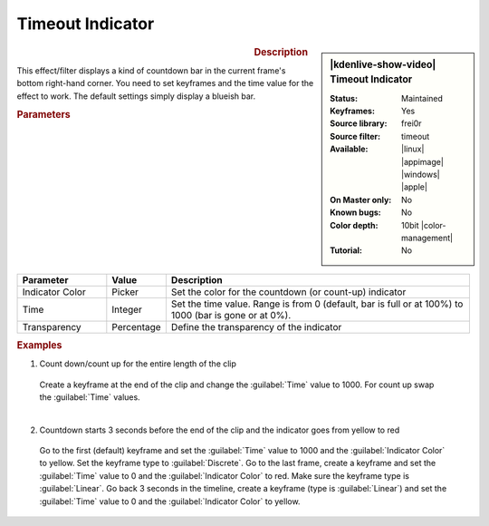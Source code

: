 .. meta::

   :description: Kdenlive Video Effects - Timeout Indicator
   :keywords: KDE, Kdenlive, video editor, help, learn, easy, effects, filter, video effects, utility, timeout indicator

.. metadata-placeholder

   :authors: - Bernd Jordan (https://discuss.kde.org/u/berndmj)

   :license: Creative Commons License SA 4.0


.. Not needed images:
   .. |ex1_kf1| image:: /images/effects_and_compositions/kdenlive2304_effects-timeout_indicator_ex1_kf1.webp
   :width: 200px

   .. |ex1_kf2| image:: /images/effects_and_compositions/kdenlive2304_effects-timeout_indicator_ex1_kf2.webp
   :width: 200px

   .. |ex2_kf1| image:: /images/effects_and_compositions/kdenlive2304_effects-timeout_indicator_ex2_kf1.webp
   :width: 170px

   .. |ex2_kf2| image:: /images/effects_and_compositions/kdenlive2304_effects-timeout_indicator_ex2_kf2.webp
   :width: 170px

   .. |ex2_kf3| image:: /images/effects_and_compositions/kdenlive2304_effects-timeout_indicator_ex2_kf3.webp
   :width: 170px

   .. |ex2_kf4| image:: /images/effects_and_compositions/kdenlive2304_effects-timeout_indicator_ex2_kf4.webp
   :width: 170px


Timeout Indicator
=================

.. figure:: /images/effects_and_compositions/effects-timeout_indicator-2504.webp
   :width: 365px
   :figwidth: 365px
   :align: left
   :alt: effects-timeout_indicator-2504.webp

.. sidebar:: |kdenlive-show-video| Timeout Indicator

   :**Status**:
      Maintained
   :**Keyframes**:
      Yes
   :**Source library**:
      frei0r
   :**Source filter**:
      timeout
   :**Available**:
      |linux| |appimage| |windows| |apple|
   :**On Master only**:
      No
   :**Known bugs**:
      No
   :**Color depth**:
      10bit |color-management|
   :**Tutorial**:
      No

.. rst-class:: clear-both


.. rubric:: Description

This effect/filter displays a kind of countdown bar in the current frame's bottom right-hand corner. You need to set keyframes and the time value for the effect to work. The default settings simply display a blueish bar.


.. rubric:: Parameters

.. list-table::
   :header-rows: 1
   :width: 100%
   :widths: 20 10 70
   :class: table-wrap

   * - Parameter
     - Value
     - Description
   * - Indicator Color
     - Picker
     - Set the color for the countdown (or count-up) indicator
   * - Time
     - Integer
     - Set the time value. Range is from 0 (default, bar is full or at 100%) to 1000 (bar is gone or at 0%).
   * - Transparency
     - Percentage
     - Define the transparency of the indicator


.. rubric:: Examples

1. Count down/count up for the entire length of the clip

 Create a keyframe at the end of the clip and change the :guilabel:`Time` value to 1000. For count up swap the :guilabel:`Time` values.

 .. figure:: /images/effects_and_compositions/effects-timeout_indicator_ex1-2504.webp
   :width: 100%
   :figwidth: 100%
   :align: left
   :alt: effects-timeout_indicator_ex1-2504.webp


2. Countdown starts 3 seconds before the end of the clip and the indicator goes from yellow to red

 Go to the first (default) keyframe and set the :guilabel:`Time` value to 1000 and the :guilabel:`Indicator Color` to yellow. Set the keyframe type to :guilabel:`Discrete`. Go to the last frame, create a keyframe and set the :guilabel:`Time` value to 0 and the :guilabel:`Indicator Color` to red. Make sure the keyframe type is :guilabel:`Linear`. Go back 3 seconds in the timeline, create a keyframe (type is :guilabel:`Linear`) and set the :guilabel:`Time` value to 0 and the :guilabel:`Indicator Color` to yellow.

 .. figure:: /images/effects_and_compositions/effects-timeout_indicator_ex2-2504.webp
   :width: 100%
   :figwidth: 100%
   :align: left
   :alt: effects-timeout_indicator_ex2-2504.webp

